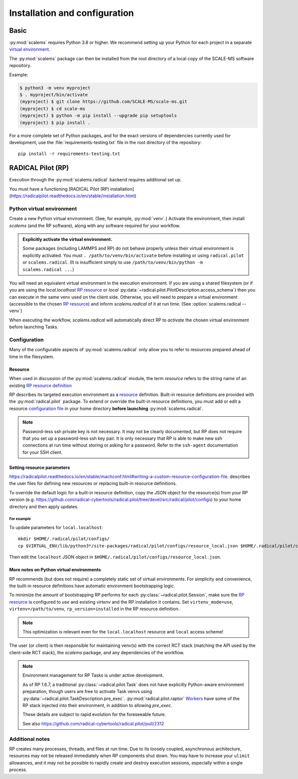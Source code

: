 ==============================
Installation and configuration
==============================

Basic
=====

:py:mod:`scalems` requires Python 3.8 or higher.
We recommend setting up your Python for each project in a separate `virtual environment`_.

The :py:mod:`scalems` package can then be installed from the root directory
of a local copy of the SCALE-MS software repository.

Example:

.. code-block:: shell

    $ python3 -m venv myproject
    $ . myproject/bin/activate
    (myproject) $ git clone https://github.com/SCALE-MS/scale-ms.git
    (myproject) $ cd scale-ms
    (myproject) $ python -m pip install --upgrade pip setuptools
    (myproject) $ pip install .

For a more complete set of Python packages,
and for the exact versions of dependencies currently used for development,
use the :file:`requirements-testing.txt` file in the root directory of the repository::

    pip install -r requirements-testing.txt

RADICAL Pilot (RP)
==================

Execution through the :py:mod:`scalems.radical` backend requires additional set up.

You must have a functioning
[RADICAL Pilot (RP) installation](https://radicalpilot.readthedocs.io/en/stable/installation.html)

Python virtual environment
--------------------------

Create a new Python virtual environment. (See, for example, :py:mod:`venv`.)
Activate the environment, then install `scalems` (and the RP software),
along with any software required for your workflow.

.. admonition:: Explicitly activate the virtual environment.

    Some packages (including LAMMPS and RP) do not behave properly unless their virtual environment is explicitly activated.
    You must ``. /path/to/venv/bin/activate`` before installing or using ``radical.pilot`` or ``scalems.radical``.
    (It is insufficient simply to use ``/path/to/venv/bin/python -m scalems.radical ...``)

You will need an equivalent virtual environment in the execution environment.
If you are using a shared filesystem
(or if you are using the *local.localhost* `RP resource`_
or *local* :py:data:`~radical.pilot.PilotDescription.access_schema`)
then you can execute in the same venv used on the client side.
Otherwise, you will need to prepare a virtual environment
(accessible to the chosen `RP resource`_) and inform `scalems.radical` of it
at run time. (See :option:`scalems.radical --venv`)

When executing the workflow, `scalems.radical` will automatically direct RP to *activate*
the chosen virtual environment before launching Tasks.

Configuration
-------------

Many of the configurable aspects of :py:mod:`scalems.radical` only allow you to refer to
resources prepared ahead of time in the filesystem.

.. _RP resource:

Resource
~~~~~~~~

When used in discussion of the :py:mod:`scalems.radical` module,
the term *resource* refers to the string name of an existing
`RP resource definition <https://radicalpilot.readthedocs.io/en/stable/machconf.html>`__

RP describes its targeted execution environment as a
`resource <https://radicalpilot.readthedocs.io/en/stable/machconf.html>`__ definition.
Built-in resource definitions are provided with the :py:mod:`radical.pilot` package.
To extend or override the built-in resource definitions,
you must add or edit a resource
`configuration file <https://radicalpilot.readthedocs.io/en/stable/machconf.html#writing-a-custom-resource-configuration-file>`__
in your home directory **before launching** :py:mod:`scalems.radical`.

.. note:: Password-less ssh private key is not necessary.
    It may not be clearly documented, but RP does not require that you set up a password-less ssh key pair.
    It is only necessary that RP is able to make new ssh connections at run time without storing or asking for a password.
    Refer to the ``ssh-agent`` documentation for your SSH client.

Setting resource parameters
~~~~~~~~~~~~~~~~~~~~~~~~~~~

https://radicalpilot.readthedocs.io/en/stable/machconf.html#writing-a-custom-resource-configuration-file.
describes the user files for defining new resources or replacing built-in resource definitions.

To override the default logic for a built-in resource definition,
copy the JSON object for the resource(s) from your RP version
(e.g. https://github.com/radical-cybertools/radical.pilot/tree/devel/src/radical/pilot/configs)
to your home directory and then apply updates.

For example
"""""""""""

To update parameters for ``local.localhost``::

    mkdir $HOME/.radical/pilot/configs/
    cp $VIRTUAL_ENV/lib/python3*/site-packages/radical/pilot/configs/resource_local.json $HOME/.radical/pilot/configs/

Then edit the ``localhost`` JSON object in ``$HOME/.radical/pilot/configs/resource_local.json``.

More notes on Python virtual environments
~~~~~~~~~~~~~~~~~~~~~~~~~~~~~~~~~~~~~~~~~~

RP recommends (but does not require) a completely static set of virtual environments.
For simplicity and convenience, the built-in resource definitions have automatic
environment bootstrapping logic.

To minimize the amount of bootstrapping RP performs for each :py:class:`~radical.pilot.Session`,
make sure the `RP resource`_ is configured to *use* and existing *virtenv* and the
RP installation it contains.
Set ``virtenv_mode=use``, ``virtenv=/path/to/venv``, ``rp_version=installed`` in the RP resource
definition.

.. note:: This optimization is relevant even for the ``local.localhost`` resource and ``local`` access scheme!

The user (or client) is
then responsible for maintaining venv(s) with the correct RCT stack (matching the API
used by the client-side RCT stack), the `scalems` package, and any dependencies of the
workflow.

.. note:: Environment management for RP Tasks is under active development.

    As of RP 1.6.7, a traditional :py:class:`~radical.pilot.Task` does not have explicitly Python-aware
    environment preparation, though users are free to activate Task venvs using
    :py:data:`~radical.pilot.TaskDescription.pre_exec`.
    :py:mod:`radical.pilot.raptor`
    `Workers <https://github.com/radical-cybertools/radical.pilot/blob/devel/src/radical/pilot/raptor/worker.py>`__
    have some of the RP stack injected into their environment, in addition to allowing *pre_exec*.

    These details are subject to rapid evolution for the foreseeable future.

    See also https://github.com/radical-cybertools/radical.pilot/pull/2312

Additional notes
----------------

RP creates many processes, threads, and files at run time.
Due to its loosely coupled, asynchronous architecture,
resources may not be released immediately when RP components shut down.
You may have to increase your ``ulimit`` allowances,
and it may not be possible to rapidly create and destroy execution sessions,
especially within a single process.

.. _virtual environment: https://docs.python.org/3/library/venv.html
